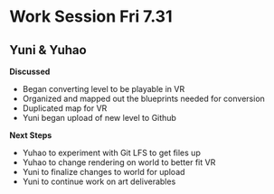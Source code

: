 * Work Session Fri 7.31
** Yuni & Yuhao

*Discussed*
- Began converting level to be playable in VR
- Organized and mapped out the blueprints needed for conversion
- Duplicated map for VR
- Yuni began upload of new level to Github

*Next Steps*
- Yuhao to experiment with Git LFS to get files up
- Yuhao to change rendering on world to better fit VR
- Yuni to finalize changes to world for upload
- Yuni to continue work on art deliverables